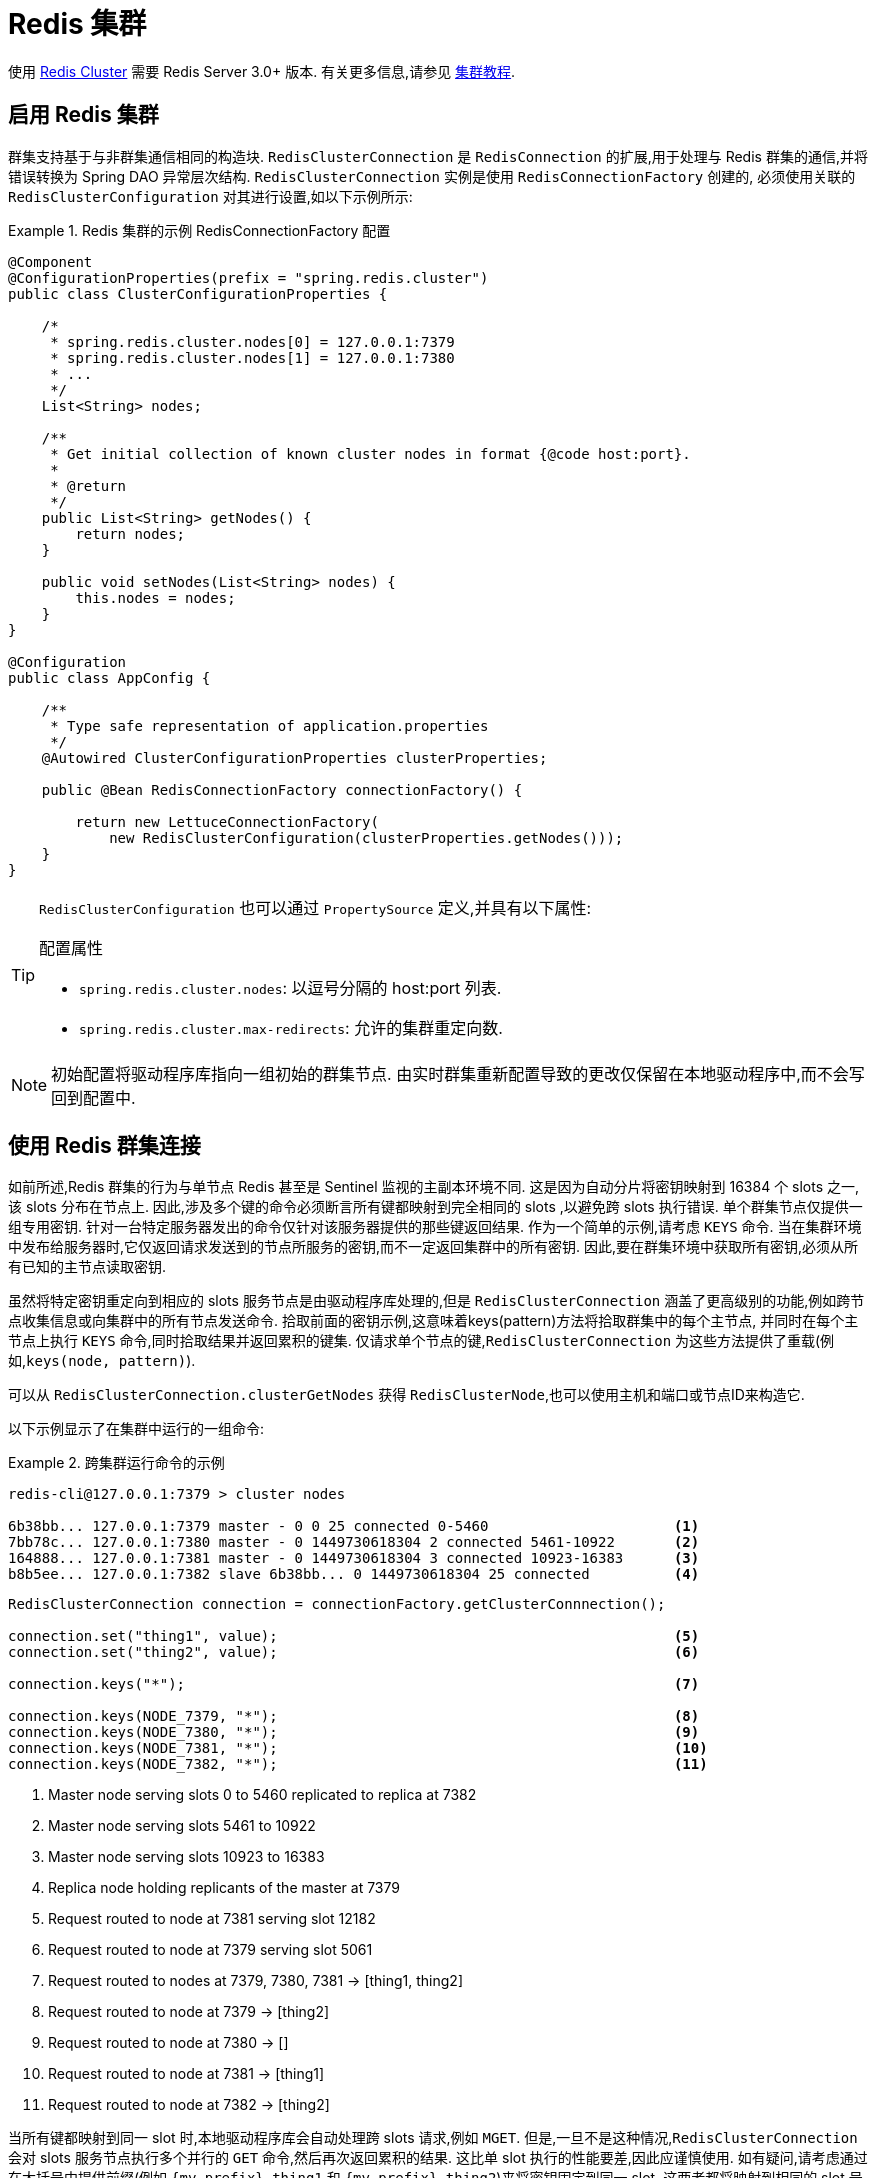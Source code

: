 [[cluster]]
= Redis 集群

使用 https://redis.io/topics/cluster-spec[Redis Cluster] 需要 Redis Server 3.0+ 版本. 有关更多信息,请参见 https://redis.io/topics/cluster-tutorial[集群教程].

== 启用 Redis 集群

群集支持基于与非群集通信相同的构造块. `RedisClusterConnection` 是 `RedisConnection` 的扩展,用于处理与 Redis 群集的通信,并将错误转换为 Spring DAO 异常层次结构. `RedisClusterConnection` 实例是使用 `RedisConnectionFactory` 创建的,
必须使用关联的 `RedisClusterConfiguration` 对其进行设置,如以下示例所示:

.Redis 集群的示例 RedisConnectionFactory 配置
====
[source,java]
----
@Component
@ConfigurationProperties(prefix = "spring.redis.cluster")
public class ClusterConfigurationProperties {

    /*
     * spring.redis.cluster.nodes[0] = 127.0.0.1:7379
     * spring.redis.cluster.nodes[1] = 127.0.0.1:7380
     * ...
     */
    List<String> nodes;

    /**
     * Get initial collection of known cluster nodes in format {@code host:port}.
     *
     * @return
     */
    public List<String> getNodes() {
        return nodes;
    }

    public void setNodes(List<String> nodes) {
        this.nodes = nodes;
    }
}

@Configuration
public class AppConfig {

    /**
     * Type safe representation of application.properties
     */
    @Autowired ClusterConfigurationProperties clusterProperties;

    public @Bean RedisConnectionFactory connectionFactory() {

        return new LettuceConnectionFactory(
            new RedisClusterConfiguration(clusterProperties.getNodes()));
    }
}
----
====

[TIP]
====
`RedisClusterConfiguration` 也可以通过 `PropertySource` 定义,并具有以下属性:

.配置属性
- `spring.redis.cluster.nodes`: 以逗号分隔的 host:port 列表.
- `spring.redis.cluster.max-redirects`: 允许的集群重定向数.
====

NOTE: 初始配置将驱动程序库指向一组初始的群集节点. 由实时群集重新配置导致的更改仅保留在本地驱动程序中,而不会写回到配置中.

[[cluster.working.with.cluster]]
== 使用 Redis 群集连接

如前所述,Redis 群集的行为与单节点 Redis 甚至是 Sentinel 监视的主副本环境不同. 这是因为自动分片将密钥映射到 16384 个 slots 之一,该 slots 分布在节点上. 因此,涉及多个键的命令必须断言所有键都映射到完全相同的 slots ,以避免跨 slots 执行错误.
单个群集节点仅提供一组专用密钥. 针对一台特定服务器发出的命令仅针对该服务器提供的那些键返回结果. 作为一个简单的示例,请考虑  `KEYS`  命令. 当在集群环境中发布给服务器时,它仅返回请求发送到的节点所服务的密钥,而不一定返回集群中的所有密钥.
因此,要在群集环境中获取所有密钥,必须从所有已知的主节点读取密钥.


虽然将特定密钥重定向到相应的 slots 服务节点是由驱动程序库处理的,但是 `RedisClusterConnection` 涵盖了更高级别的功能,例如跨节点收集信息或向集群中的所有节点发送命令. 拾取前面的密钥示例,这意味着keys(pattern)方法将拾取群集中的每个主节点,
并同时在每个主节点上执行 `KEYS` 命令,同时拾取结果并返回累积的键集. 仅请求单个节点的键,`RedisClusterConnection` 为这些方法提供了重载(例如,`keys(node, pattern)`).

可以从 `RedisClusterConnection.clusterGetNodes` 获得 `RedisClusterNode`,也可以使用主机和端口或节点ID来构造它.

以下示例显示了在集群中运行的一组命令:

.跨集群运行命令的示例
====
[source,text]
----
redis-cli@127.0.0.1:7379 > cluster nodes

6b38bb... 127.0.0.1:7379 master - 0 0 25 connected 0-5460                      <1>
7bb78c... 127.0.0.1:7380 master - 0 1449730618304 2 connected 5461-10922       <2>
164888... 127.0.0.1:7381 master - 0 1449730618304 3 connected 10923-16383      <3>
b8b5ee... 127.0.0.1:7382 slave 6b38bb... 0 1449730618304 25 connected          <4>
----

[source,java]
----
RedisClusterConnection connection = connectionFactory.getClusterConnnection();

connection.set("thing1", value);                                               <5>
connection.set("thing2", value);                                               <6>

connection.keys("*");                                                          <7>

connection.keys(NODE_7379, "*");                                               <8>
connection.keys(NODE_7380, "*");                                               <9>
connection.keys(NODE_7381, "*");                                               <10>
connection.keys(NODE_7382, "*");                                               <11>
----
<1> Master node serving slots 0 to 5460 replicated to replica at 7382
<2> Master node serving slots 5461 to 10922
<3> Master node serving slots 10923 to 16383
<4> Replica node holding replicants of the master at 7379
<5> Request routed to node at 7381 serving slot 12182
<6> Request routed to node at 7379 serving slot 5061
<7> Request routed to nodes at 7379, 7380, 7381 -> [thing1, thing2]
<8> Request routed to node at 7379 -> [thing2]
<9> Request routed to node at 7380 -> []
<10> Request routed to node at 7381 -> [thing1]
<11> Request routed to node at 7382 -> [thing2]
====

当所有键都映射到同一 slot 时,本地驱动程序库会自动处理跨 slots 请求,例如 `MGET`. 但是,一旦不是这种情况,`RedisClusterConnection` 会对 slots 服务节点执行多个并行的 `GET` 命令,然后再次返回累积的结果.
这比单 slot 执行的性能要差,因此应谨慎使用. 如有疑问,请考虑通过在大括号中提供前缀(例如 `{my-prefix}.thing1` 和 `{my-prefix}.thing2`)来将密钥固定到同一 slot ,这两者都将映射到相同的 slot 号. 以下示例显示了跨槽请求处理:

.Sample of Cross-Slot Request Handling
====
[source,text]
----
redis-cli@127.0.0.1:7379 > cluster nodes

6b38bb... 127.0.0.1:7379 master - 0 0 25 connected 0-5460                      <1>
7bb...
----

[source,java]
----
RedisClusterConnection connection = connectionFactory.getClusterConnnection();

connection.set("thing1", value);           // slot: 12182
connection.set("{thing1}.thing2", value);  // slot: 12182
connection.set("thing2", value);           // slot:  5461

connection.mGet("thing1", "{thing1}.thing2");                                  <2>

connection.mGet("thing1", "thing2");                                           <3>
----
<1> 与之前示例中的配置相同.
<2> Keys map to same slot -> 127.0.0.1:7381 MGET thing1 {thing1}.thing2
<3> Keys map to different slots and get split up into single slot ones routed to the according nodes +
 -> 127.0.0.1:7379 GET thing2 +
 -> 127.0.0.1:7381 GET thing1
====

TIP: 前面的示例演示了 Spring Data Redis 遵循的一般策略. 请注意,某些操作可能需要将大量数据加载到内存中才能计算所需的命令. 此外,并非所有跨槽请求都可以安全地移植到多个单个槽请求,如果使用不当,则会出错(例如 `PFCOUNT`).

[[cluster.redistemplate]]
== 使用 `RedisTemplate` 和 `ClusterOperations`

有关  <<redis:template>> 的一般用途,配置和用法的信息,请参见通过 `RedisTemplate` 使用对象.

CAUTION: 使用任何 JSON `RedisSerializer` 设置  `RedisTemplate#keySerializer` 时要小心,因为更改 JSON 结构会立即影响哈希槽的计算.

`RedisTemplate` 通过 `ClusterOperations` 接口提供对特定于集群的操作的访问,该接口可以从 `RedisTemplate.opsForCluster()` 获得. 这使您可以在群集内的单个节点上显式运行命令,同时保留为模板配置的序列化和反序列化功能.
它还提供管理命令(例如 `CLUSTER MEET`)或更高级的操作(例如,重新分片).

以下示例显示如何使用 `RedisTemplate` 访问 `RedisClusterConnection`:

.Accessing `RedisClusterConnection` with `RedisTemplate`
====
[source,text]
----
ClusterOperations clusterOps = redisTemplate.opsForCluster();
clusterOps.shutdown(NODE_7379);                                              <1>
----
<1> Shut down node at 7379 and cross fingers there is a replica in place that can take over.
====
